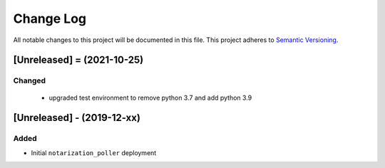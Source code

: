 Change Log
==========

All notable changes to this project will be documented in this file.
This project adheres to `Semantic Versioning <http://semver.org/>`__.

[Unreleased] = (2021-10-25)
----------------------

Changed
~~~~~~~

 - upgraded test environment to remove python 3.7 and add python 3.9

[Unreleased] - (2019-12-xx)
---------------------------

Added
~~~~~

-  Initial ``notarization_poller`` deployment
